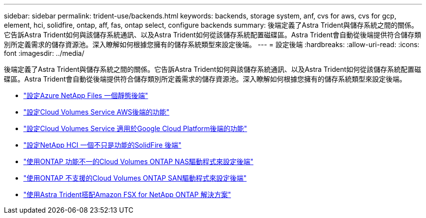 ---
sidebar: sidebar 
permalink: trident-use/backends.html 
keywords: backends, storage system, anf, cvs for aws, cvs for gcp, element, hci, solidfire, ontap, aff, fas, ontap select, configure backends 
summary: 後端定義了Astra Trident與儲存系統之間的關係。它告訴Astra Trident如何與該儲存系統通訊、以及Astra Trident如何從該儲存系統配置磁碟區。Astra Trident會自動從後端提供符合儲存類別所定義需求的儲存資源池。深入瞭解如何根據您擁有的儲存系統類型來設定後端。 
---
= 設定後端
:hardbreaks:
:allow-uri-read: 
:icons: font
:imagesdir: ../media/


後端定義了Astra Trident與儲存系統之間的關係。它告訴Astra Trident如何與該儲存系統通訊、以及Astra Trident如何從該儲存系統配置磁碟區。Astra Trident會自動從後端提供符合儲存類別所定義需求的儲存資源池。深入瞭解如何根據您擁有的儲存系統類型來設定後端。

* link:anf.html["設定Azure NetApp Files 一個靜態後端"^]
* link:aws.html["設定Cloud Volumes Service AWS後端的功能"^]
* link:gcp.html["設定Cloud Volumes Service 適用於Google Cloud Platform後端的功能"^]
* link:element.html["設定NetApp HCI 一個不只是功能的SolidFire 後端"^]
* link:ontap-nas.html["使用ONTAP 功能不一的Cloud Volumes ONTAP NAS驅動程式來設定後端"^]
* link:ontap-san.html["使用ONTAP 不支援的Cloud Volumes ONTAP SAN驅動程式來設定後端"^]
* link:trident-fsx.html["使用Astra Trident搭配Amazon FSX for NetApp ONTAP 解決方案"^]

